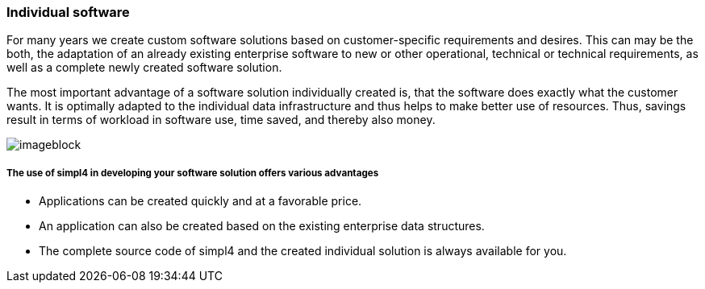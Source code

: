 :linkattrs:

=== Individual software ===



For many years we create custom software solutions based on customer-specific requirements and desires.
This can may be the both, the adaptation of an already existing enterprise software to new or other operational, technical or technical requirements,
as well as a complete newly created software solution.

The most important advantage of a software solution individually created is, that the software does exactly what the customer wants.
It is optimally adapted to the individual data infrastructure and thus helps to make better use of resources.
Thus, savings result in terms of workload in software use, time saved, and thereby also money.

[imageblock.xeft.width600]
image::web/images/individuell.svgz[]

===== The use of simpl4 in developing your software solution offers various advantages =====

- Applications can be created quickly and at a favorable price.
- An application can also be created based on the existing enterprise data structures.
- The complete source code of simpl4 and the created individual solution is always available for you.
